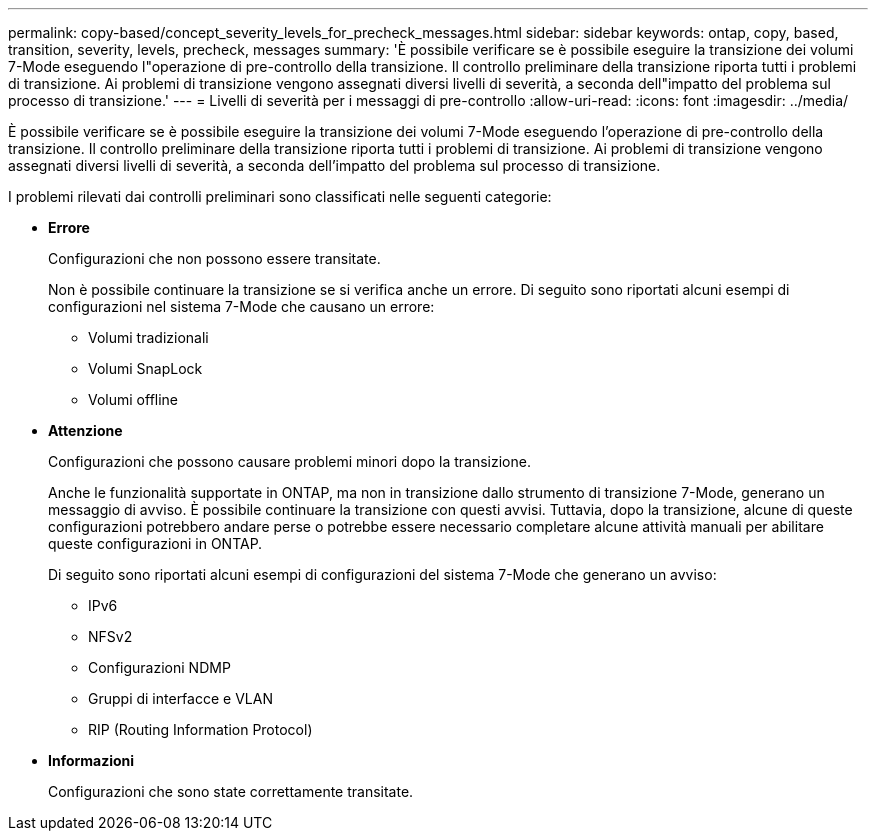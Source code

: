 ---
permalink: copy-based/concept_severity_levels_for_precheck_messages.html 
sidebar: sidebar 
keywords: ontap, copy, based, transition, severity, levels, precheck, messages 
summary: 'È possibile verificare se è possibile eseguire la transizione dei volumi 7-Mode eseguendo l"operazione di pre-controllo della transizione. Il controllo preliminare della transizione riporta tutti i problemi di transizione. Ai problemi di transizione vengono assegnati diversi livelli di severità, a seconda dell"impatto del problema sul processo di transizione.' 
---
= Livelli di severità per i messaggi di pre-controllo
:allow-uri-read: 
:icons: font
:imagesdir: ../media/


[role="lead"]
È possibile verificare se è possibile eseguire la transizione dei volumi 7-Mode eseguendo l'operazione di pre-controllo della transizione. Il controllo preliminare della transizione riporta tutti i problemi di transizione. Ai problemi di transizione vengono assegnati diversi livelli di severità, a seconda dell'impatto del problema sul processo di transizione.

I problemi rilevati dai controlli preliminari sono classificati nelle seguenti categorie:

* *Errore*
+
Configurazioni che non possono essere transitate.

+
Non è possibile continuare la transizione se si verifica anche un errore. Di seguito sono riportati alcuni esempi di configurazioni nel sistema 7-Mode che causano un errore:

+
** Volumi tradizionali
** Volumi SnapLock
** Volumi offline


* *Attenzione*
+
Configurazioni che possono causare problemi minori dopo la transizione.

+
Anche le funzionalità supportate in ONTAP, ma non in transizione dallo strumento di transizione 7-Mode, generano un messaggio di avviso. È possibile continuare la transizione con questi avvisi. Tuttavia, dopo la transizione, alcune di queste configurazioni potrebbero andare perse o potrebbe essere necessario completare alcune attività manuali per abilitare queste configurazioni in ONTAP.

+
Di seguito sono riportati alcuni esempi di configurazioni del sistema 7-Mode che generano un avviso:

+
** IPv6
** NFSv2
** Configurazioni NDMP
** Gruppi di interfacce e VLAN
** RIP (Routing Information Protocol)


* *Informazioni*
+
Configurazioni che sono state correttamente transitate.


